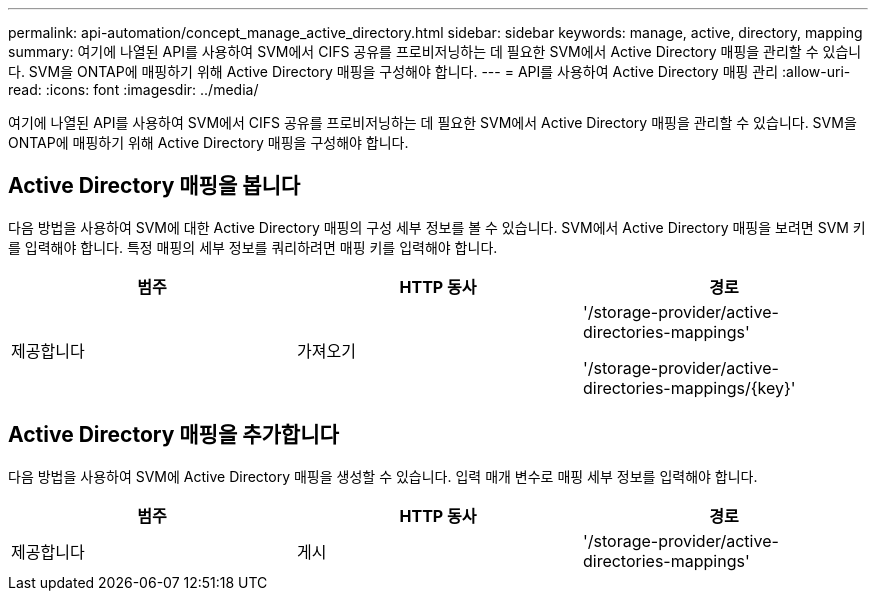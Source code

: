 ---
permalink: api-automation/concept_manage_active_directory.html 
sidebar: sidebar 
keywords: manage, active, directory, mapping 
summary: 여기에 나열된 API를 사용하여 SVM에서 CIFS 공유를 프로비저닝하는 데 필요한 SVM에서 Active Directory 매핑을 관리할 수 있습니다. SVM을 ONTAP에 매핑하기 위해 Active Directory 매핑을 구성해야 합니다. 
---
= API를 사용하여 Active Directory 매핑 관리
:allow-uri-read: 
:icons: font
:imagesdir: ../media/


[role="lead"]
여기에 나열된 API를 사용하여 SVM에서 CIFS 공유를 프로비저닝하는 데 필요한 SVM에서 Active Directory 매핑을 관리할 수 있습니다. SVM을 ONTAP에 매핑하기 위해 Active Directory 매핑을 구성해야 합니다.



== Active Directory 매핑을 봅니다

다음 방법을 사용하여 SVM에 대한 Active Directory 매핑의 구성 세부 정보를 볼 수 있습니다. SVM에서 Active Directory 매핑을 보려면 SVM 키를 입력해야 합니다. 특정 매핑의 세부 정보를 쿼리하려면 매핑 키를 입력해야 합니다.

[cols="3*"]
|===
| 범주 | HTTP 동사 | 경로 


 a| 
제공합니다
 a| 
가져오기
 a| 
'/storage-provider/active-directories-mappings'

'/storage-provider/active-directories-mappings/\{key}'

|===


== Active Directory 매핑을 추가합니다

다음 방법을 사용하여 SVM에 Active Directory 매핑을 생성할 수 있습니다. 입력 매개 변수로 매핑 세부 정보를 입력해야 합니다.

[cols="3*"]
|===
| 범주 | HTTP 동사 | 경로 


 a| 
제공합니다
 a| 
게시
 a| 
'/storage-provider/active-directories-mappings'

|===